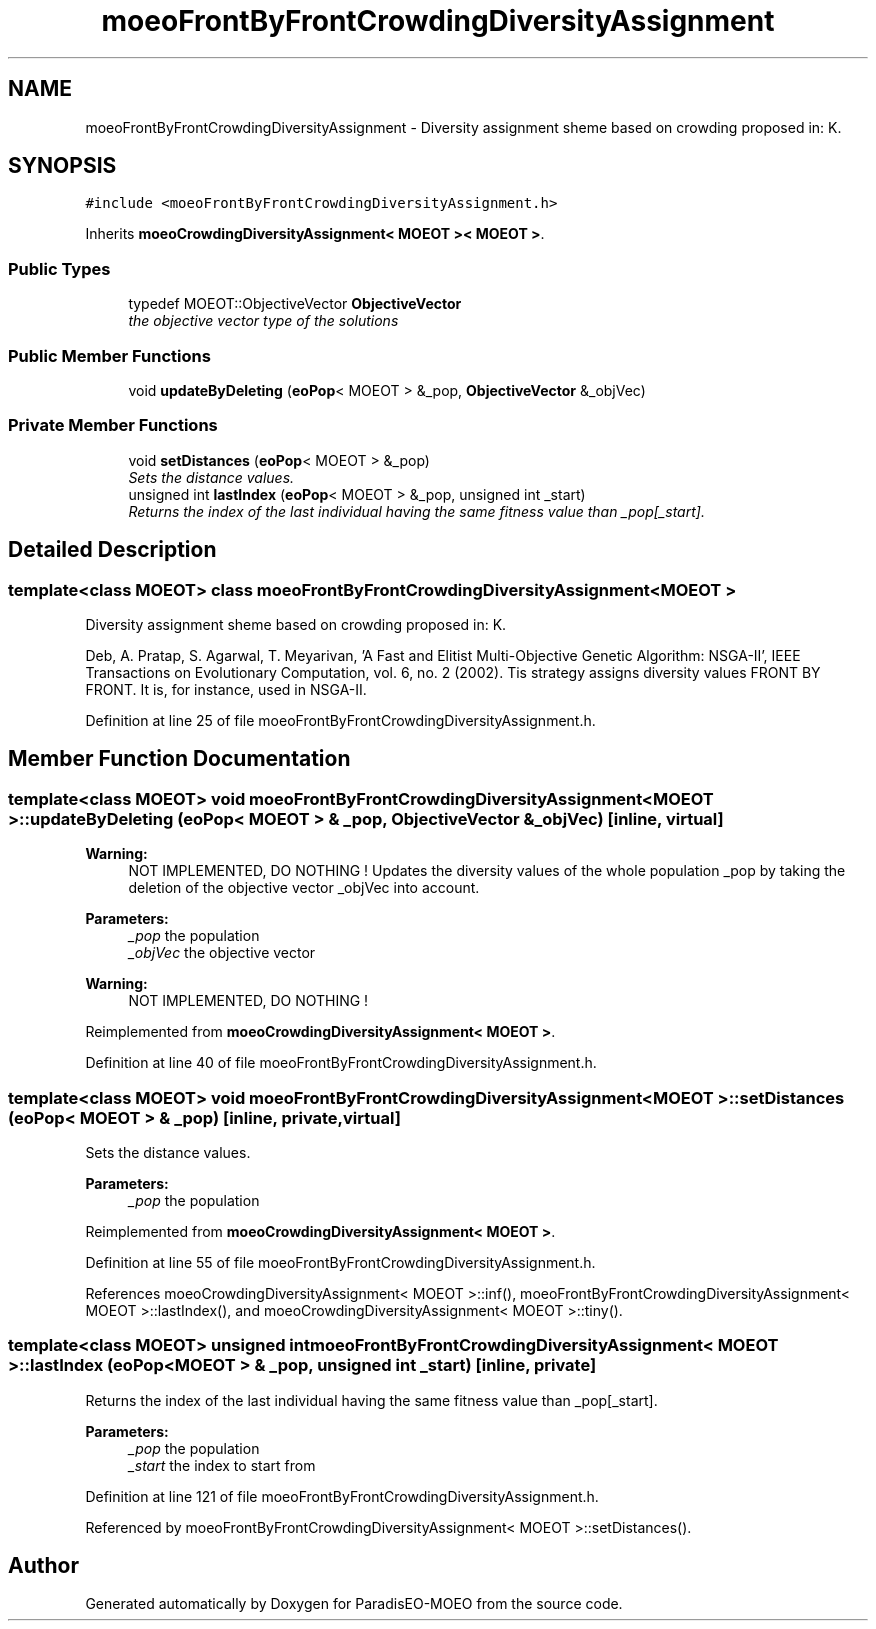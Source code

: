 .TH "moeoFrontByFrontCrowdingDiversityAssignment" 3 "6 Jul 2007" "Version 1.0-beta" "ParadisEO-MOEO" \" -*- nroff -*-
.ad l
.nh
.SH NAME
moeoFrontByFrontCrowdingDiversityAssignment \- Diversity assignment sheme based on crowding proposed in: K.  

.PP
.SH SYNOPSIS
.br
.PP
\fC#include <moeoFrontByFrontCrowdingDiversityAssignment.h>\fP
.PP
Inherits \fBmoeoCrowdingDiversityAssignment< MOEOT >< MOEOT >\fP.
.PP
.SS "Public Types"

.in +1c
.ti -1c
.RI "typedef MOEOT::ObjectiveVector \fBObjectiveVector\fP"
.br
.RI "\fIthe objective vector type of the solutions \fP"
.in -1c
.SS "Public Member Functions"

.in +1c
.ti -1c
.RI "void \fBupdateByDeleting\fP (\fBeoPop\fP< MOEOT > &_pop, \fBObjectiveVector\fP &_objVec)"
.br
.in -1c
.SS "Private Member Functions"

.in +1c
.ti -1c
.RI "void \fBsetDistances\fP (\fBeoPop\fP< MOEOT > &_pop)"
.br
.RI "\fISets the distance values. \fP"
.ti -1c
.RI "unsigned int \fBlastIndex\fP (\fBeoPop\fP< MOEOT > &_pop, unsigned int _start)"
.br
.RI "\fIReturns the index of the last individual having the same fitness value than _pop[_start]. \fP"
.in -1c
.SH "Detailed Description"
.PP 

.SS "template<class MOEOT> class moeoFrontByFrontCrowdingDiversityAssignment< MOEOT >"
Diversity assignment sheme based on crowding proposed in: K. 

Deb, A. Pratap, S. Agarwal, T. Meyarivan, 'A Fast and Elitist Multi-Objective Genetic Algorithm: NSGA-II', IEEE Transactions on Evolutionary Computation, vol. 6, no. 2 (2002). Tis strategy assigns diversity values FRONT BY FRONT. It is, for instance, used in NSGA-II. 
.PP
Definition at line 25 of file moeoFrontByFrontCrowdingDiversityAssignment.h.
.SH "Member Function Documentation"
.PP 
.SS "template<class MOEOT> void \fBmoeoFrontByFrontCrowdingDiversityAssignment\fP< MOEOT >::updateByDeleting (\fBeoPop\fP< MOEOT > & _pop, \fBObjectiveVector\fP & _objVec)\fC [inline, virtual]\fP"
.PP
\fBWarning:\fP
.RS 4
NOT IMPLEMENTED, DO NOTHING ! Updates the diversity values of the whole population _pop by taking the deletion of the objective vector _objVec into account. 
.RE
.PP
\fBParameters:\fP
.RS 4
\fI_pop\fP the population 
.br
\fI_objVec\fP the objective vector 
.RE
.PP
\fBWarning:\fP
.RS 4
NOT IMPLEMENTED, DO NOTHING ! 
.RE
.PP

.PP
Reimplemented from \fBmoeoCrowdingDiversityAssignment< MOEOT >\fP.
.PP
Definition at line 40 of file moeoFrontByFrontCrowdingDiversityAssignment.h.
.SS "template<class MOEOT> void \fBmoeoFrontByFrontCrowdingDiversityAssignment\fP< MOEOT >::setDistances (\fBeoPop\fP< MOEOT > & _pop)\fC [inline, private, virtual]\fP"
.PP
Sets the distance values. 
.PP
\fBParameters:\fP
.RS 4
\fI_pop\fP the population 
.RE
.PP

.PP
Reimplemented from \fBmoeoCrowdingDiversityAssignment< MOEOT >\fP.
.PP
Definition at line 55 of file moeoFrontByFrontCrowdingDiversityAssignment.h.
.PP
References moeoCrowdingDiversityAssignment< MOEOT >::inf(), moeoFrontByFrontCrowdingDiversityAssignment< MOEOT >::lastIndex(), and moeoCrowdingDiversityAssignment< MOEOT >::tiny().
.SS "template<class MOEOT> unsigned int \fBmoeoFrontByFrontCrowdingDiversityAssignment\fP< MOEOT >::lastIndex (\fBeoPop\fP< MOEOT > & _pop, unsigned int _start)\fC [inline, private]\fP"
.PP
Returns the index of the last individual having the same fitness value than _pop[_start]. 
.PP
\fBParameters:\fP
.RS 4
\fI_pop\fP the population 
.br
\fI_start\fP the index to start from 
.RE
.PP

.PP
Definition at line 121 of file moeoFrontByFrontCrowdingDiversityAssignment.h.
.PP
Referenced by moeoFrontByFrontCrowdingDiversityAssignment< MOEOT >::setDistances().

.SH "Author"
.PP 
Generated automatically by Doxygen for ParadisEO-MOEO from the source code.
